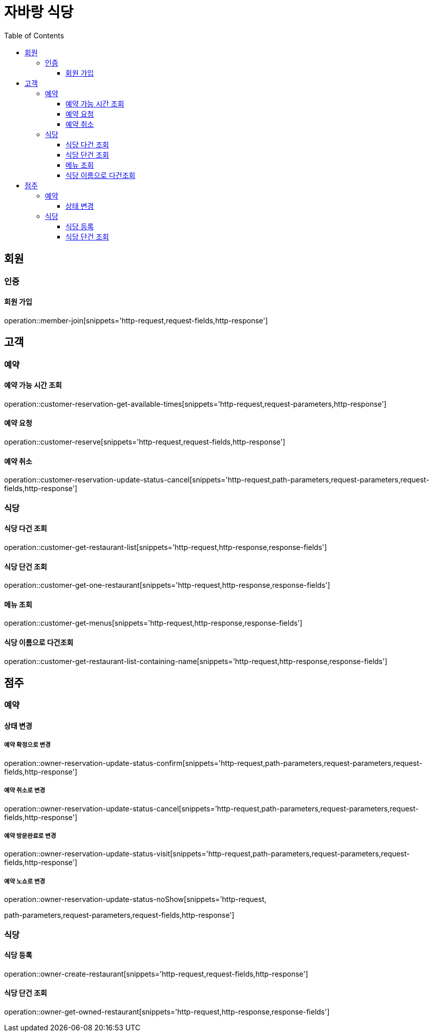:hardbreaks:
:doctype: book
:source-highlighter: highlightjs
:toc: left
:toclevels: 3

= 자바랑 식당

== 회원

=== 인증

==== 회원 가입

operation::member-join[snippets='http-request,request-fields,http-response']

== 고객

=== 예약

==== 예약 가능 시간 조회

operation::customer-reservation-get-available-times[snippets='http-request,request-parameters,http-response']

==== 예약 요청

operation::customer-reserve[snippets='http-request,request-fields,http-response']

==== 예약 취소

operation::customer-reservation-update-status-cancel[snippets='http-request,path-parameters,request-parameters,request-fields,http-response']

=== 식당

==== 식당 다건 조회

operation::customer-get-restaurant-list[snippets='http-request,http-response,response-fields']

==== 식당 단건 조회

operation::customer-get-one-restaurant[snippets='http-request,http-response,response-fields']

==== 메뉴 조회

operation::customer-get-menus[snippets='http-request,http-response,response-fields']

==== 식당 이름으로 다건조회

operation::customer-get-restaurant-list-containing-name[snippets='http-request,http-response,response-fields']

== 점주

=== 예약

==== 상태 변경

===== 예약 확정으로 변경

operation::owner-reservation-update-status-confirm[snippets='http-request,path-parameters,request-parameters,request-fields,http-response']

===== 예약 취소로 변경

operation::owner-reservation-update-status-cancel[snippets='http-request,path-parameters,request-parameters,request-fields,http-response']

===== 예약 방문완료로 변경

operation::owner-reservation-update-status-visit[snippets='http-request,path-parameters,request-parameters,request-fields,http-response']

===== 예약 노쇼로 변경

operation::owner-reservation-update-status-noShow[snippets='http-request,

path-parameters,request-parameters,request-fields,http-response']

=== 식당

==== 식당 등록

operation::owner-create-restaurant[snippets='http-request,request-fields,http-response']

==== 식당 단건 조회

operation::owner-get-owned-restaurant[snippets='http-request,http-response,response-fields']